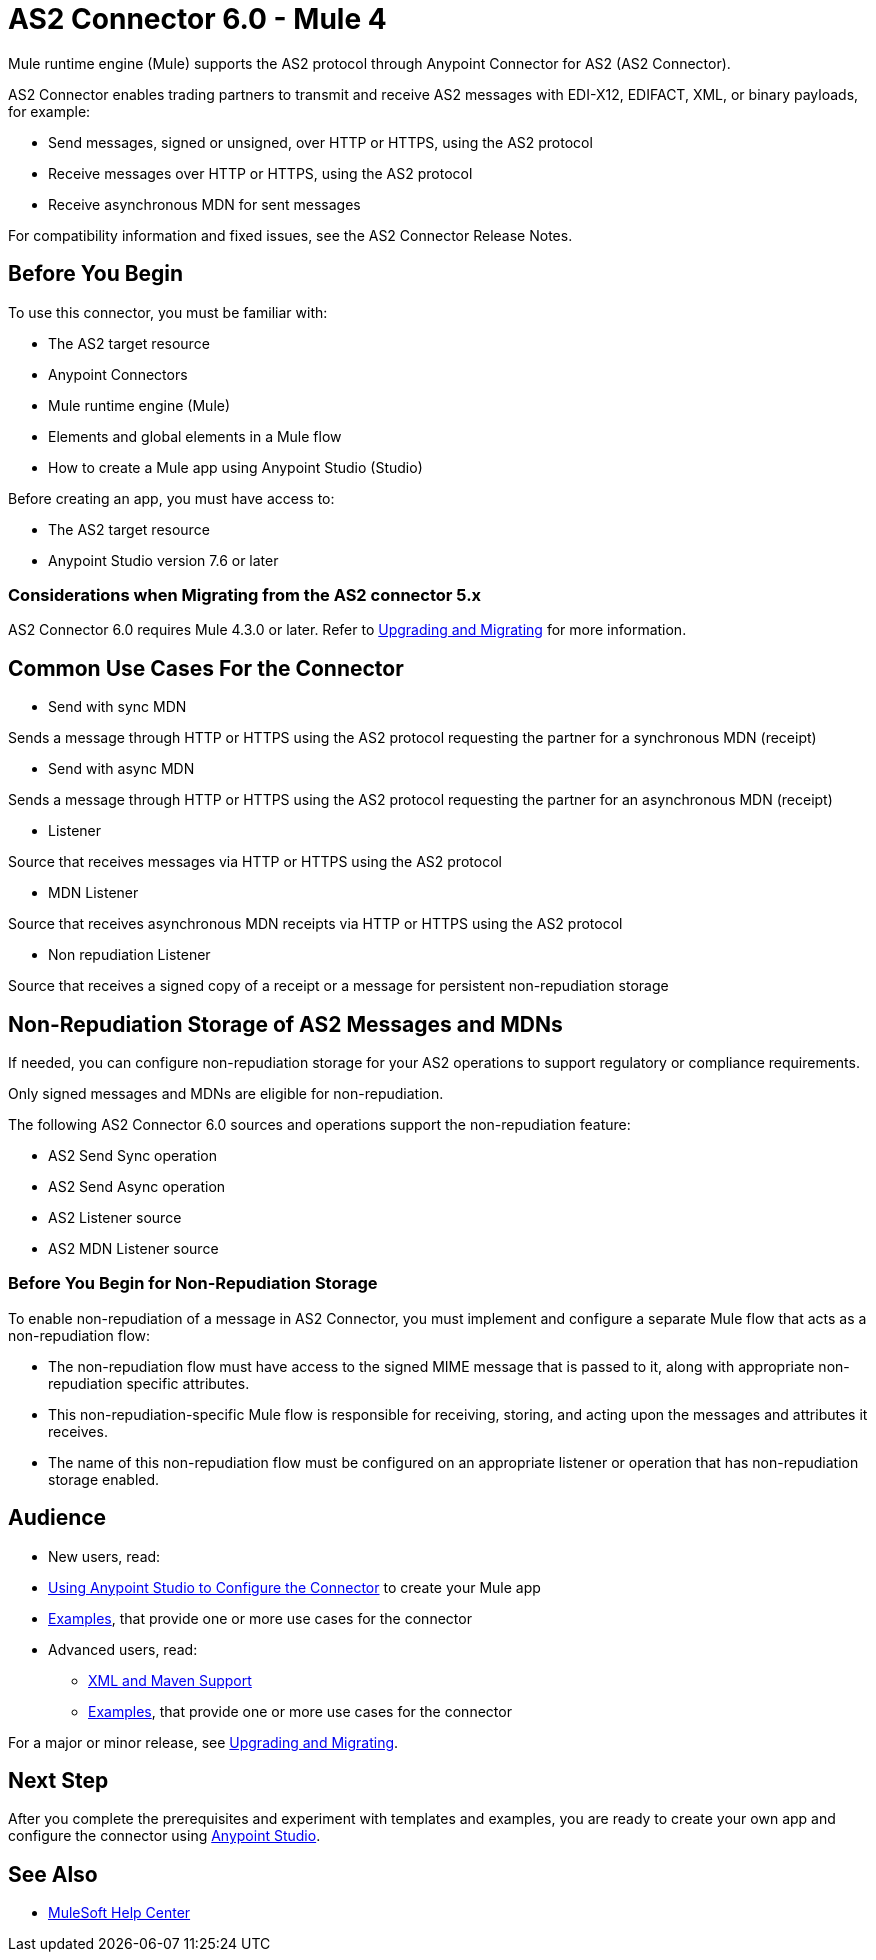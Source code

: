 = AS2 Connector 6.0 - Mule 4



Mule runtime engine (Mule) supports the AS2 protocol through Anypoint Connector for AS2 (AS2 Connector).

AS2 Connector enables trading partners to transmit and receive AS2 messages with EDI-X12, EDIFACT, XML, or binary payloads, for example:

* Send messages, signed or unsigned, over HTTP or HTTPS, using the AS2 protocol
* Receive messages over HTTP or HTTPS, using the AS2 protocol
* Receive asynchronous MDN for sent messages

For compatibility information and fixed issues, see the AS2 Connector Release Notes.

== Before You Begin

To use this connector, you must be familiar with:

* The AS2 target resource
* Anypoint Connectors
* Mule runtime engine (Mule)
* Elements and global elements in a Mule flow
* How to create a Mule app using Anypoint Studio (Studio)

Before creating an app, you must have access to:

* The AS2 target resource
* Anypoint Studio version 7.6 or later

=== Considerations when Migrating from the AS2 connector 5.x

AS2 Connector 6.0 requires Mule 4.3.0 or later. Refer to xref:as2-connector-upgrade-migrate.adoc[Upgrading and Migrating] for more information.

== Common Use Cases For the Connector

* Send with sync MDN

Sends a message through HTTP or HTTPS using the AS2 protocol requesting the partner for a synchronous MDN (receipt)

* Send with async MDN

Sends a message through HTTP or HTTPS using the AS2 protocol requesting the partner for an asynchronous MDN (receipt)

* Listener

Source that receives messages via HTTP or HTTPS using the AS2 protocol

* MDN Listener

Source that receives asynchronous MDN receipts via HTTP or HTTPS using the AS2 protocol

* Non repudiation Listener

Source that receives a signed copy of a receipt or a message for persistent non-repudiation storage

== Non-Repudiation Storage of AS2 Messages and MDNs

If needed, you can configure non-repudiation storage for your AS2 operations to support regulatory or compliance requirements.

Only signed messages and MDNs are eligible for non-repudiation.

The following AS2 Connector 6.0 sources and operations support the non-repudiation feature:

* AS2 Send Sync operation
* AS2 Send Async operation
* AS2 Listener source
* AS2 MDN Listener source

=== Before You Begin for Non-Repudiation Storage

To enable non-repudiation of a message in AS2 Connector, you must implement and configure a separate Mule flow that acts as a non-repudiation flow:

* The non-repudiation flow must have access to the signed MIME message that is passed to it, along with appropriate non-repudiation specific attributes.
* This non-repudiation-specific Mule flow is responsible for receiving, storing, and acting upon the messages and attributes it receives.
* The name of this non-repudiation flow must be configured on an appropriate listener or operation that has non-repudiation storage enabled.

== Audience

* New users, read:
* xref:as2-connector-studio.adoc[Using Anypoint Studio to Configure the Connector] to create your Mule app
* xref:as2-connector-examples.adoc[Examples], that provide one or more use cases for the connector
* Advanced users, read:
** xref:as2-connector-xml-maven.adoc[XML and Maven Support]
** xref:as2-connector-examples.adoc[Examples], that provide one or more use cases for the connector

For a major or minor release, see xref:as2-connector-upgrade-migrate.adoc[Upgrading and Migrating].

== Next Step

After you complete the prerequisites and experiment with templates and examples,
you are ready to create your own app and configure the connector using xref:as2-connector-studio.adoc[Anypoint Studio].

== See Also

* https://help.mulesoft.com[MuleSoft Help Center]
